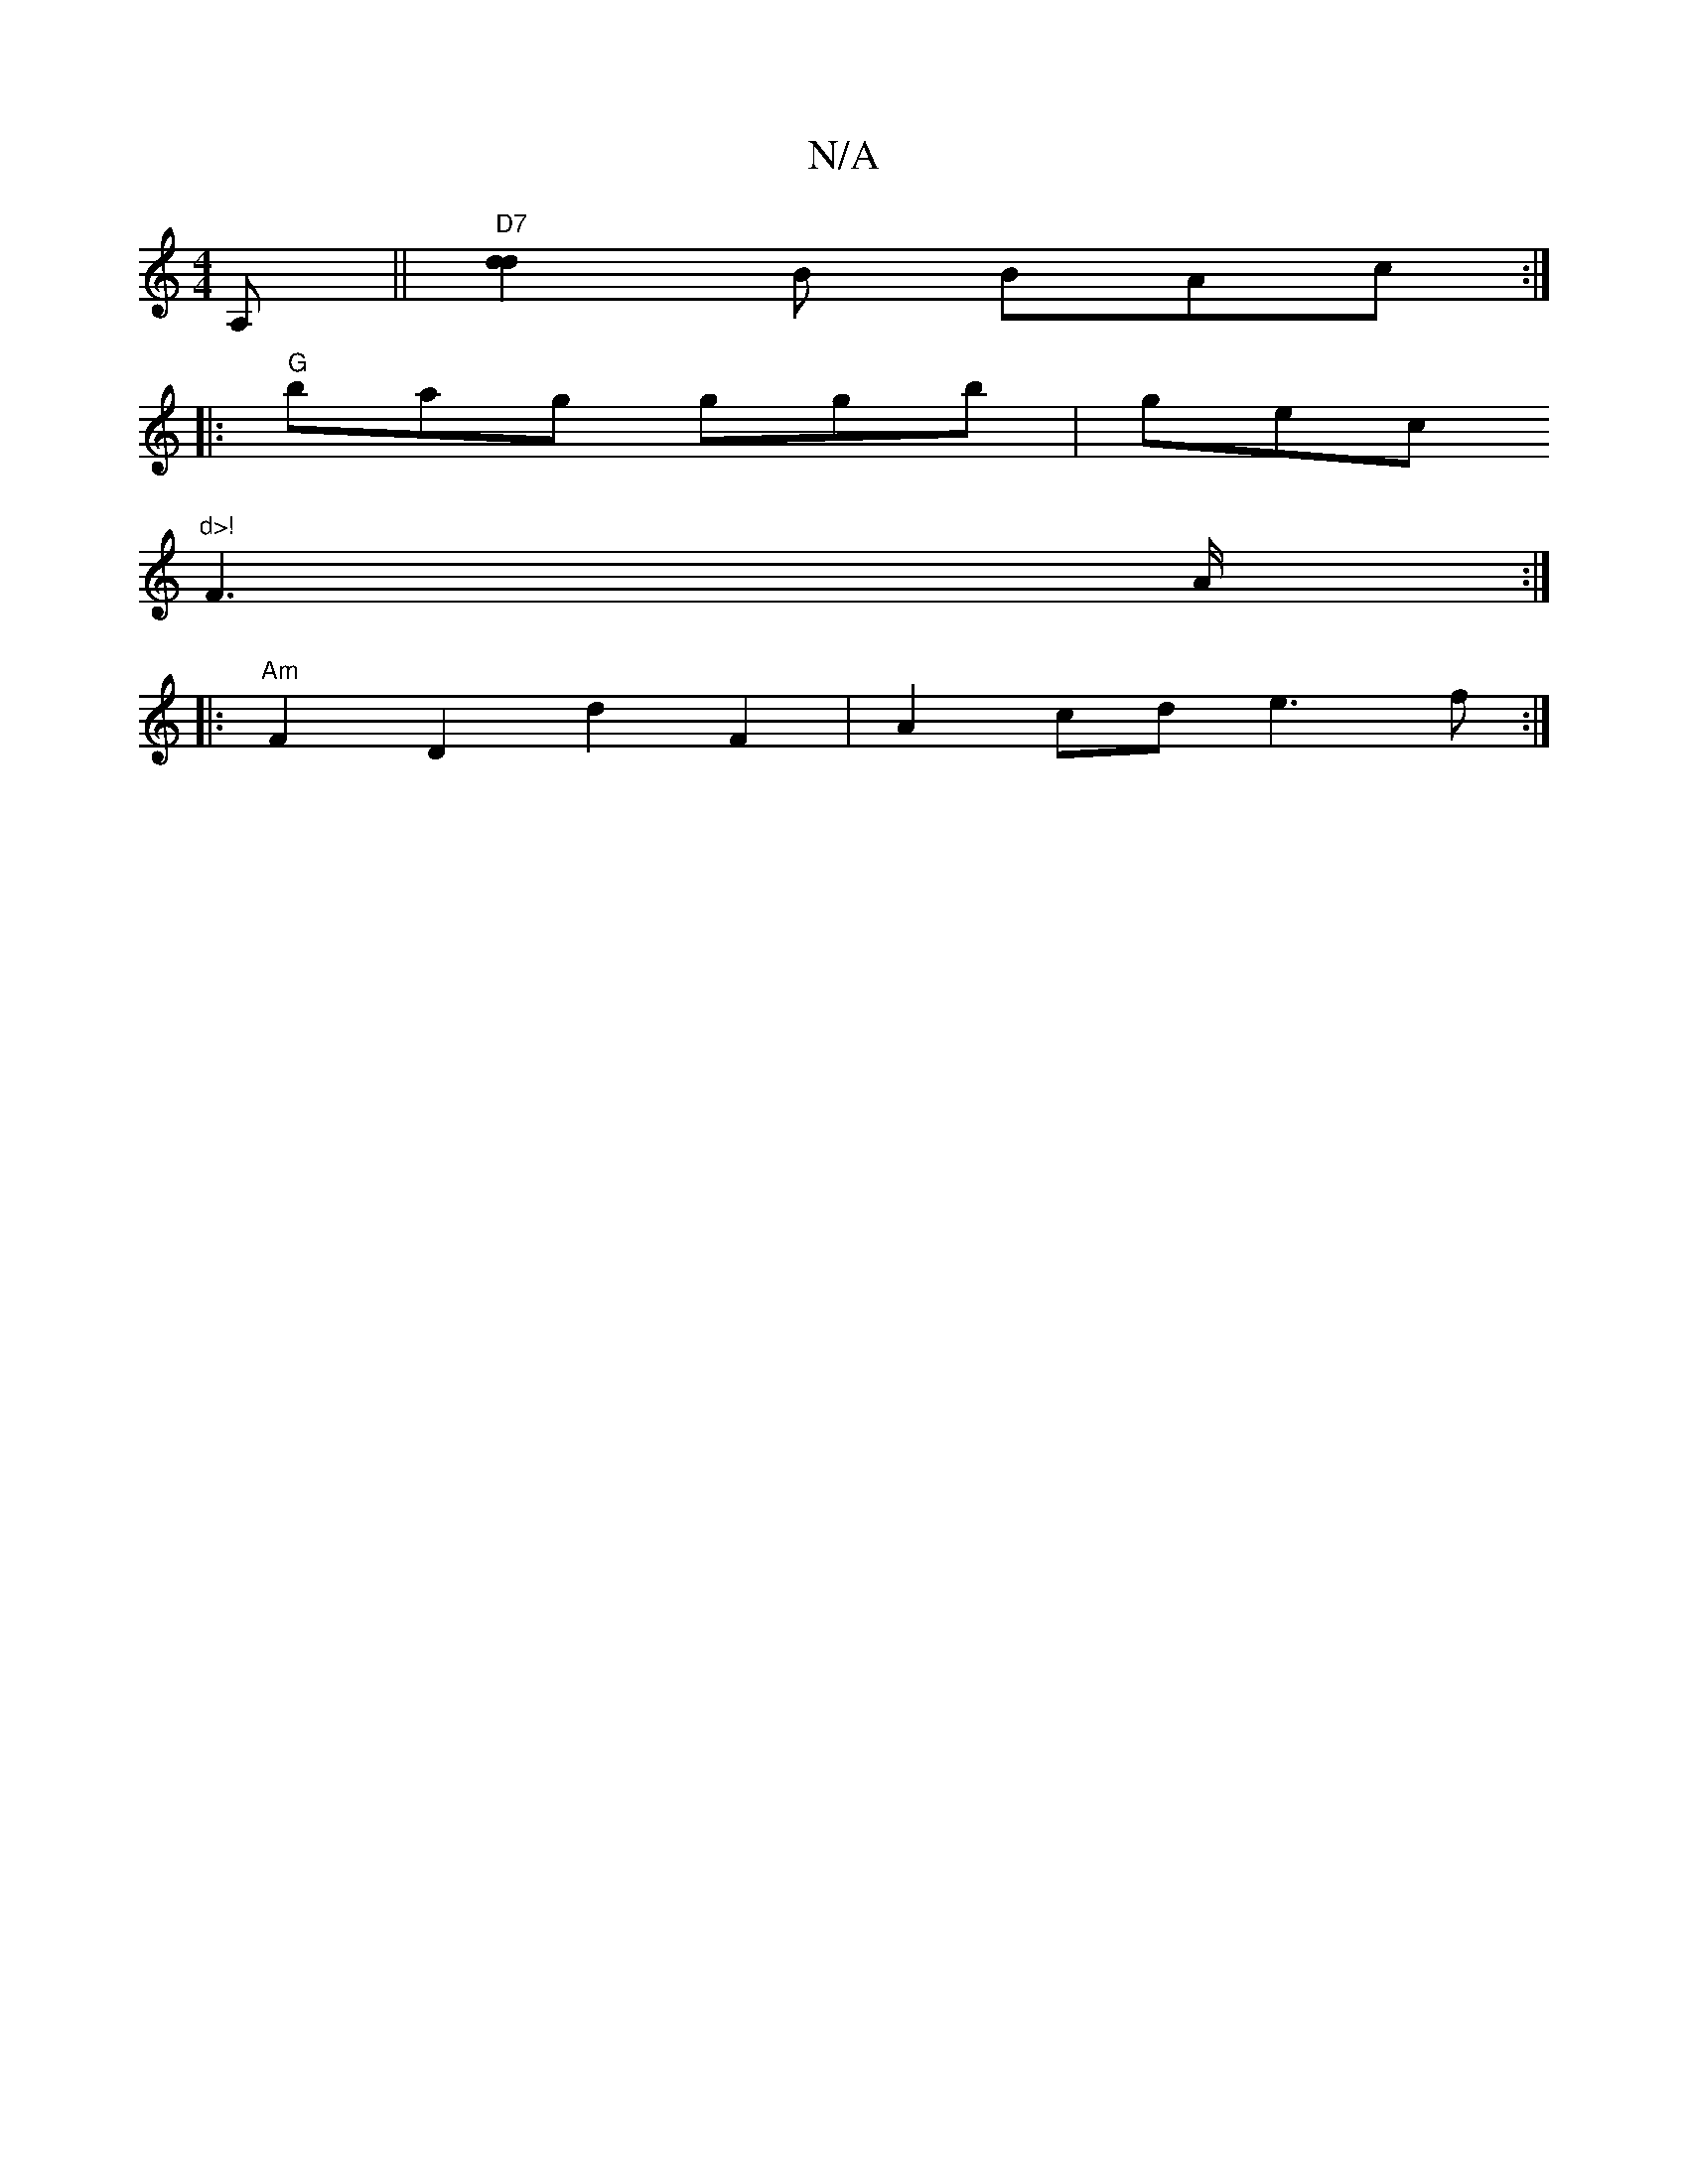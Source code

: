 X:1
T:N/A
M:4/4
R:N/A
K:Cmajor
A,||"D7"[d2d2]B BAc:|
|:"G"bag ggb|gec "d>!
F3 A/:|
|:"Am"F2D2 d2 F2|A2cd e3f:|

|:z|c e3 e |d2 gb a2gf|ecce ~a3g|
"Am"Bcef gdBG|
V~e3d"G" Bd cA|
"D7"ADFA Beea|egaf edBB|BedB- GAFA | "G"B2GB Adaf|(d2)